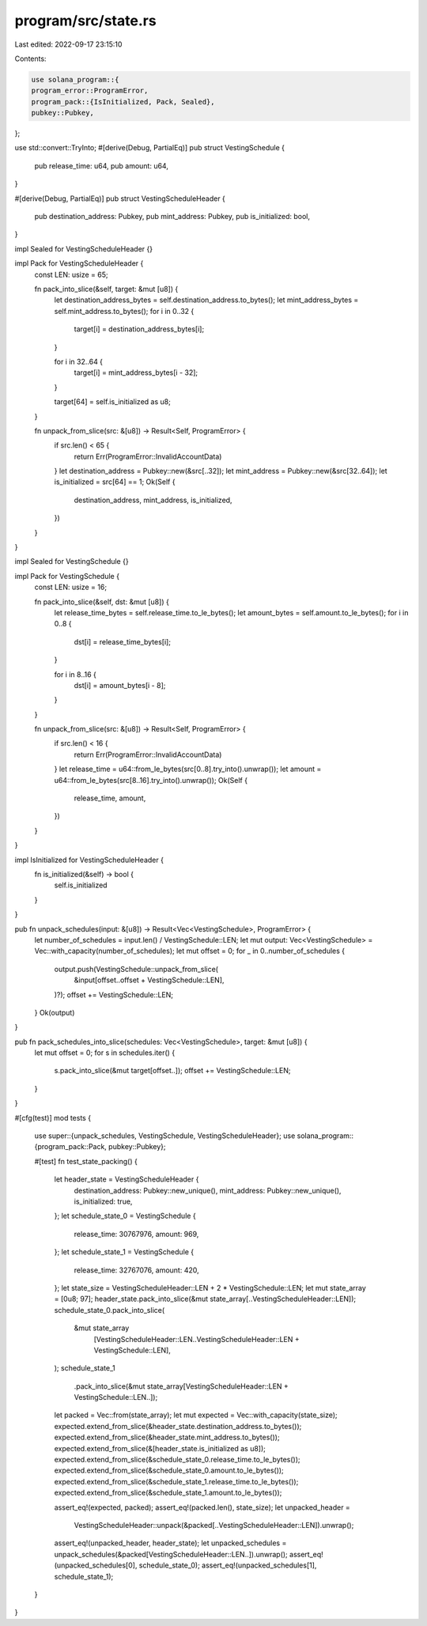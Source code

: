 program/src/state.rs
====================

Last edited: 2022-09-17 23:15:10

Contents:

.. code-block:: rs

    use solana_program::{
    program_error::ProgramError,
    program_pack::{IsInitialized, Pack, Sealed},
    pubkey::Pubkey,
};

use std::convert::TryInto;
#[derive(Debug, PartialEq)]
pub struct VestingSchedule {
    pub release_time: u64,
    pub amount: u64,
}

#[derive(Debug, PartialEq)]
pub struct VestingScheduleHeader {
    pub destination_address: Pubkey,
    pub mint_address: Pubkey,
    pub is_initialized: bool,
}

impl Sealed for VestingScheduleHeader {}

impl Pack for VestingScheduleHeader {
    const LEN: usize = 65;

    fn pack_into_slice(&self, target: &mut [u8]) {
        let destination_address_bytes = self.destination_address.to_bytes();
        let mint_address_bytes = self.mint_address.to_bytes();
        for i in 0..32 {
            target[i] = destination_address_bytes[i];
        }

        for i in 32..64 {
            target[i] = mint_address_bytes[i - 32];
        }

        target[64] = self.is_initialized as u8;
    }

    fn unpack_from_slice(src: &[u8]) -> Result<Self, ProgramError> {
        if src.len() < 65 {
            return Err(ProgramError::InvalidAccountData)
        }
        let destination_address = Pubkey::new(&src[..32]);
        let mint_address = Pubkey::new(&src[32..64]);
        let is_initialized = src[64] == 1;
        Ok(Self {
            destination_address,
            mint_address,
            is_initialized,
        })
    }
}

impl Sealed for VestingSchedule {}

impl Pack for VestingSchedule {
    const LEN: usize = 16;

    fn pack_into_slice(&self, dst: &mut [u8]) {
        let release_time_bytes = self.release_time.to_le_bytes();
        let amount_bytes = self.amount.to_le_bytes();
        for i in 0..8 {
            dst[i] = release_time_bytes[i];
        }

        for i in 8..16 {
            dst[i] = amount_bytes[i - 8];
        }
    }

    fn unpack_from_slice(src: &[u8]) -> Result<Self, ProgramError> {
        if src.len() < 16 {
            return Err(ProgramError::InvalidAccountData)
        }
        let release_time = u64::from_le_bytes(src[0..8].try_into().unwrap());
        let amount = u64::from_le_bytes(src[8..16].try_into().unwrap());
        Ok(Self {
            release_time,
            amount,
        })
    }
}

impl IsInitialized for VestingScheduleHeader {
    fn is_initialized(&self) -> bool {
        self.is_initialized
    }
}

pub fn unpack_schedules(input: &[u8]) -> Result<Vec<VestingSchedule>, ProgramError> {
    let number_of_schedules = input.len() / VestingSchedule::LEN;
    let mut output: Vec<VestingSchedule> = Vec::with_capacity(number_of_schedules);
    let mut offset = 0;
    for _ in 0..number_of_schedules {
        output.push(VestingSchedule::unpack_from_slice(
            &input[offset..offset + VestingSchedule::LEN],
        )?);
        offset += VestingSchedule::LEN;
    }
    Ok(output)
}

pub fn pack_schedules_into_slice(schedules: Vec<VestingSchedule>, target: &mut [u8]) {
    let mut offset = 0;
    for s in schedules.iter() {
        s.pack_into_slice(&mut target[offset..]);
        offset += VestingSchedule::LEN;
    }
}

#[cfg(test)]
mod tests {
    use super::{unpack_schedules, VestingSchedule, VestingScheduleHeader};
    use solana_program::{program_pack::Pack, pubkey::Pubkey};

    #[test]
    fn test_state_packing() {
        let header_state = VestingScheduleHeader {
            destination_address: Pubkey::new_unique(),
            mint_address: Pubkey::new_unique(),
            is_initialized: true,
        };
        let schedule_state_0 = VestingSchedule {
            release_time: 30767976,
            amount: 969,
        };
        let schedule_state_1 = VestingSchedule {
            release_time: 32767076,
            amount: 420,
        };
        let state_size = VestingScheduleHeader::LEN + 2 * VestingSchedule::LEN;
        let mut state_array = [0u8; 97];
        header_state.pack_into_slice(&mut state_array[..VestingScheduleHeader::LEN]);
        schedule_state_0.pack_into_slice(
            &mut state_array
                [VestingScheduleHeader::LEN..VestingScheduleHeader::LEN + VestingSchedule::LEN],
        );
        schedule_state_1
            .pack_into_slice(&mut state_array[VestingScheduleHeader::LEN + VestingSchedule::LEN..]);
        let packed = Vec::from(state_array);
        let mut expected = Vec::with_capacity(state_size);
        expected.extend_from_slice(&header_state.destination_address.to_bytes());
        expected.extend_from_slice(&header_state.mint_address.to_bytes());
        expected.extend_from_slice(&[header_state.is_initialized as u8]);
        expected.extend_from_slice(&schedule_state_0.release_time.to_le_bytes());
        expected.extend_from_slice(&schedule_state_0.amount.to_le_bytes());
        expected.extend_from_slice(&schedule_state_1.release_time.to_le_bytes());
        expected.extend_from_slice(&schedule_state_1.amount.to_le_bytes());

        assert_eq!(expected, packed);
        assert_eq!(packed.len(), state_size);
        let unpacked_header =
            VestingScheduleHeader::unpack(&packed[..VestingScheduleHeader::LEN]).unwrap();
        assert_eq!(unpacked_header, header_state);
        let unpacked_schedules = unpack_schedules(&packed[VestingScheduleHeader::LEN..]).unwrap();
        assert_eq!(unpacked_schedules[0], schedule_state_0);
        assert_eq!(unpacked_schedules[1], schedule_state_1);
    }
}


